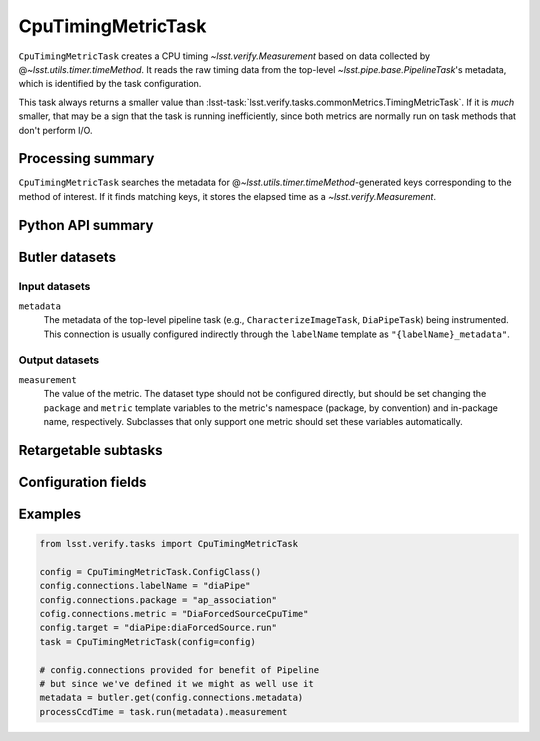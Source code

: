 .. lsst-task-topic:: lsst.verify.tasks.commonMetrics.CpuTimingMetricTask

###################
CpuTimingMetricTask
###################

``CpuTimingMetricTask`` creates a CPU timing `~lsst.verify.Measurement` based on data collected by @\ `~lsst.utils.timer.timeMethod`.
It reads the raw timing data from the top-level `~lsst.pipe.base.PipelineTask`'s metadata, which is identified by the task configuration.

This task always returns a smaller value than :lsst-task:`lsst.verify.tasks.commonMetrics.TimingMetricTask`.
If it is *much* smaller, that may be a sign that the task is running inefficiently, since both metrics are normally run on task methods that don't perform I/O.

.. _lsst.verify.tasks.CpuTimingMetricTask-summary:

Processing summary
==================

``CpuTimingMetricTask`` searches the metadata for @\ `~lsst.utils.timer.timeMethod`-generated keys corresponding to the method of interest.
If it finds matching keys, it stores the elapsed time as a `~lsst.verify.Measurement`.

.. _lsst.verify.tasks.CpuTimingMetricTask-api:

Python API summary
==================

.. lsst-task-api-summary:: lsst.verify.tasks.commonMetrics.CpuTimingMetricTask

.. _lsst.verify.tasks.CpuTimingMetricTask-butler:

Butler datasets
===============

Input datasets
--------------

``metadata``
    The metadata of the top-level pipeline task (e.g., ``CharacterizeImageTask``, ``DiaPipeTask``) being instrumented.
    This connection is usually configured indirectly through the ``labelName`` template as ``"{labelName}_metadata"``.

Output datasets
---------------

``measurement``
    The value of the metric.
    The dataset type should not be configured directly, but should be set
    changing the ``package`` and ``metric`` template variables to the metric's
    namespace (package, by convention) and in-package name, respectively.
    Subclasses that only support one metric should set these variables
    automatically.

.. _lsst.verify.tasks.CpuTimingMetricTask-subtasks:

Retargetable subtasks
=====================

.. lsst-task-config-subtasks:: lsst.verify.tasks.commonMetrics.CpuTimingMetricTask

.. _lsst.verify.tasks.CpuTimingMetricTask-configs:

Configuration fields
====================

.. lsst-task-config-fields:: lsst.verify.tasks.commonMetrics.CpuTimingMetricTask

.. _lsst.verify.tasks.CpuTimingMetricTask-examples:

Examples
========

.. code-block:: py

   from lsst.verify.tasks import CpuTimingMetricTask

   config = CpuTimingMetricTask.ConfigClass()
   config.connections.labelName = "diaPipe"
   config.connections.package = "ap_association"
   cofig.connections.metric = "DiaForcedSourceCpuTime"
   config.target = "diaPipe:diaForcedSource.run"
   task = CpuTimingMetricTask(config=config)

   # config.connections provided for benefit of Pipeline
   # but since we've defined it we might as well use it
   metadata = butler.get(config.connections.metadata)
   processCcdTime = task.run(metadata).measurement
